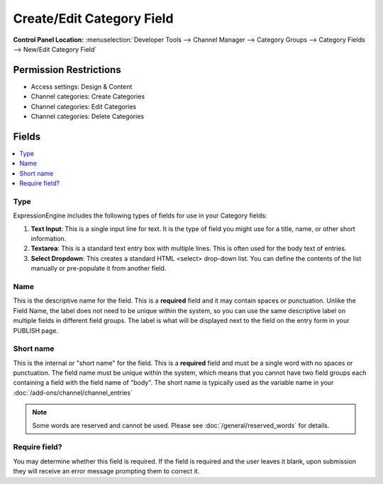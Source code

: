 Create/Edit Category Field
===========================

.. rst-class:: cp-path

**Control Panel Location:** :menuselection:`Developer Tools --> Channel Manager --> Category Groups --> Category Fields --> New/Edit Category Field`

.. Overview

.. Screenshot (optional)

.. Permissions

Permission Restrictions
-----------------------

* Access settings: Design & Content
* Channel categories: Create Categories
* Channel categories: Edit Categories
* Channel categories: Delete Categories

Fields
------

.. contents::
  :local:
  :depth: 1

.. Each Field

Type
~~~~

ExpressionEngine includes the following types of fields for use
in your Category fields:

#. **Text Input**: This is a single input line for text. It is the type
   of field you might use for a title, name, or other short information.
#. **Textarea**: This is a standard text entry box with multiple lines.
   This is often used for the body text of entries.
#. **Select Dropdown**: This creates a standard HTML <select> drop-down
   list. You can define the contents of the list manually or
   pre-populate it from another field.


Name
~~~~

This is the descriptive name for the field. This is a **required** field
and it may contain spaces or punctuation. Unlike the Field Name, the
label does not need to be unique within the system, so you can use the
same descriptive label on multiple fields in different field groups. The
label is what will be displayed next to the field on the entry form in
your PUBLISH page.

Short name
~~~~~~~~~~

This is the internal or "short name" for the field. This is a
**required** field and must be a single word with no spaces or
punctuation. The field name must be unique within the system, which
means that you cannot have two field groups each containing a field with
the field name of "body". The short name is typically used as the
variable name in your :doc:`/add-ons/channel/channel_entries`

.. note:: Some words are reserved and cannot be used. Please
   see :doc:`/general/reserved_words` for details.

Require field?
~~~~~~~~~~~~~~

You may determine whether this field is required. If the field is
required and the user leaves it blank, upon submission they will receive
an error message prompting them to correct it.




